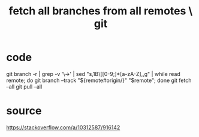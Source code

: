 :PROPERTIES:
:ID:       39b1baa1-4108-4aac-a8e0-ec662b531523
:END:
#+title: fetch all branches from all remotes \ git
* code
  git branch -r | grep -v '\->' | sed "s,\x1B\[[0-9;]*[a-zA-Z],,g" | while read remote; do git branch --track "${remote#origin/}" "$remote"; done
  git fetch --all
  git pull --all
* source
  https://stackoverflow.com/a/10312587/916142
